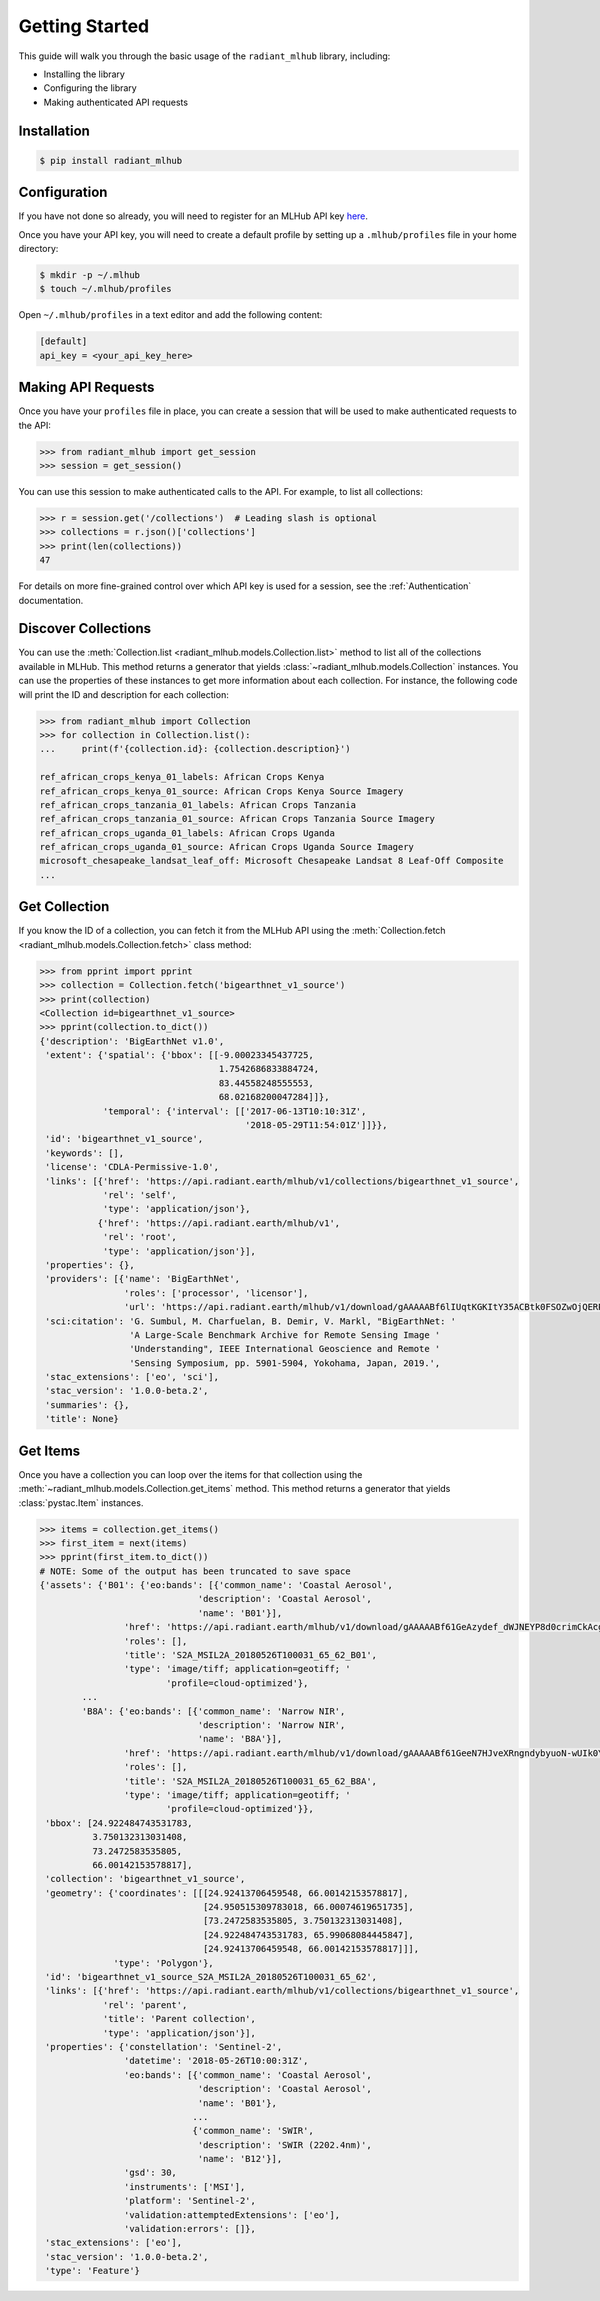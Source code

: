 Getting Started
===============

This guide will walk you through the basic usage of the ``radiant_mlhub`` library, including:

* Installing the library
* Configuring the library
* Making authenticated API requests

Installation
++++++++++++

.. code-block:: console

    $ pip install radiant_mlhub

Configuration
+++++++++++++

If you have not done so already, you will need to register for an MLHub API key `here <http://dashboard.mlhub.earth/>`_.

Once you have your API key, you will need to create a default profile by setting up a ``.mlhub/profiles`` file in your home directory:

.. code-block:: console

    $ mkdir -p ~/.mlhub
    $ touch ~/.mlhub/profiles

Open ``~/.mlhub/profiles`` in a text editor and add the following content:

.. code-block:: ini

    [default]
    api_key = <your_api_key_here>

Making API Requests
+++++++++++++++++++

Once you have your ``profiles`` file in place, you can create a session that will be used to make authenticated requests to the API:

.. code-block:: python

    >>> from radiant_mlhub import get_session
    >>> session = get_session()

You can use this session to make authenticated calls to the API. For example, to list all collections:

.. code-block:: python

    >>> r = session.get('/collections')  # Leading slash is optional
    >>> collections = r.json()['collections']
    >>> print(len(collections))
    47

For details on more fine-grained control over which API key is used for a session, see the :ref:`Authentication` documentation.

Discover Collections
++++++++++++++++++++

You can use the :meth:`Collection.list <radiant_mlhub.models.Collection.list>` method to list all of the collections available in MLHub. This method returns
a generator that yields :class:`~radiant_mlhub.models.Collection` instances. You can use the properties of these instances to get more
information about each collection. For instance, the following code will print the ID and description for each collection:

.. code-block:: python

    >>> from radiant_mlhub import Collection
    >>> for collection in Collection.list():
    ...     print(f'{collection.id}: {collection.description}')

    ref_african_crops_kenya_01_labels: African Crops Kenya
    ref_african_crops_kenya_01_source: African Crops Kenya Source Imagery
    ref_african_crops_tanzania_01_labels: African Crops Tanzania
    ref_african_crops_tanzania_01_source: African Crops Tanzania Source Imagery
    ref_african_crops_uganda_01_labels: African Crops Uganda
    ref_african_crops_uganda_01_source: African Crops Uganda Source Imagery
    microsoft_chesapeake_landsat_leaf_off: Microsoft Chesapeake Landsat 8 Leaf-Off Composite
    ...

Get Collection
++++++++++++++

If you know the ID of a collection, you can fetch it from the MLHub API using the :meth:`Collection.fetch <radiant_mlhub.models.Collection.fetch>` class
method:

.. code-block:: python

    >>> from pprint import pprint
    >>> collection = Collection.fetch('bigearthnet_v1_source')
    >>> print(collection)
    <Collection id=bigearthnet_v1_source>
    >>> pprint(collection.to_dict())
    {'description': 'BigEarthNet v1.0',
     'extent': {'spatial': {'bbox': [[-9.00023345437725,
                                      1.7542686833884724,
                                      83.44558248555553,
                                      68.02168200047284]]},
                'temporal': {'interval': [['2017-06-13T10:10:31Z',
                                           '2018-05-29T11:54:01Z']]}},
     'id': 'bigearthnet_v1_source',
     'keywords': [],
     'license': 'CDLA-Permissive-1.0',
     'links': [{'href': 'https://api.radiant.earth/mlhub/v1/collections/bigearthnet_v1_source',
                'rel': 'self',
                'type': 'application/json'},
               {'href': 'https://api.radiant.earth/mlhub/v1',
                'rel': 'root',
                'type': 'application/json'}],
     'properties': {},
     'providers': [{'name': 'BigEarthNet',
                    'roles': ['processor', 'licensor'],
                    'url': 'https://api.radiant.earth/mlhub/v1/download/gAAAAABf6lIUqtKGKItY35ACBtk0FSOZwOjQERPHKo8cp5h0S50GkpGQN-lOq-itFvBAxwt9oBE4a71pZu9Sd3eM44mz8ezjSyrH02SjiVKfGREiGD2rJjHsjkv1TuBh36M4RptF5S7zlt3k5BRi3EaO3uaWvM-5IFwT5YklrGlpOWIkeKcfVSqTgNiqg2jL-t89x-Yxjz3rSJOltq6unUlEMkImzp0MnW1YlALq4Wf2TdHPBOdZIUk='}],
     'sci:citation': 'G. Sumbul, M. Charfuelan, B. Demir, V. Markl, "BigEarthNet: '
                     'A Large-Scale Benchmark Archive for Remote Sensing Image '
                     'Understanding", IEEE International Geoscience and Remote '
                     'Sensing Symposium, pp. 5901-5904, Yokohama, Japan, 2019.',
     'stac_extensions': ['eo', 'sci'],
     'stac_version': '1.0.0-beta.2',
     'summaries': {},
     'title': None}

Get Items
+++++++++

Once you have a collection you can loop over the items for that collection using the :meth:`~radiant_mlhub.models.Collection.get_items` method.
This method returns a generator that yields :class:`pystac.Item` instances.

.. code-block:: python

    >>> items = collection.get_items()
    >>> first_item = next(items)
    >>> pprint(first_item.to_dict())
    # NOTE: Some of the output has been truncated to save space
    {'assets': {'B01': {'eo:bands': [{'common_name': 'Coastal Aerosol',
                                  'description': 'Coastal Aerosol',
                                  'name': 'B01'}],
                    'href': 'https://api.radiant.earth/mlhub/v1/download/gAAAAABf61GeAzydef_dWJNEYP8d0crimCkAcg5KVSzH9qEI2V294tzHdbp1hrMqZnx1Gx17Y7SVwnqqJNv8XZzCwPFYAMKxZGEEu-rZER7PjM7oTYVq5NwTV0pwHT9BB7b-eP4OHH8KOlB3StVlZXCHPnpFBadKvWgCyoYvVGML1vDYCXB8A5Ai56it7uRgdVQkGmRMqdcl_WFVt6BWGDGRqqhTCCsnxVoEzNFZe9d-Ta21hOxyG4KS0o8SBBsBjK3zNa0t8JgXoy1yn-pa2SfxpH_Zn-2xBS8KZbCuYbAtBTDXxgJK8IhdwPIaWudNarKWVw90v8W2ZO3jf9ypP-oh_HfUWHQ4AVwjiJGgVRoaqcQ_Gr5sF7aQTa6vQLpR7PkV_CJ3yUeM',
                    'roles': [],
                    'title': 'S2A_MSIL2A_20180526T100031_65_62_B01',
                    'type': 'image/tiff; application=geotiff; '
                            'profile=cloud-optimized'},
            ...
            'B8A': {'eo:bands': [{'common_name': 'Narrow NIR',
                                  'description': 'Narrow NIR',
                                  'name': 'B8A'}],
                    'href': 'https://api.radiant.earth/mlhub/v1/download/gAAAAABf61GeeN7HJveXRngndybyuoN-wUIk0YjDpLhYR7xDM_F2qjBlfHCS4UMvmZMX3JbDuZTVq-JkTmlE8JhotqHCVrXskF1DVTVOHiCmiI66Crd0XrXOO_zGRbPRcNyF4t3MY1K-BojV4xPSGNo7XPGNauPCRhtJMmNpRlp-OZ6X35M--QpUjkrRDfcU2_y1JtepiMxvcmZkpr54xIMPJAdTPs0P10zOL7-eLdoymK4AU6imdsnMxxio9T36FxPteilmRCDv903ox2Hu_qqcq2XHxJSzGEu9-mzZtfrj3BzwWR_cdIWD4IHDvc_VRbQMFyO-rNC7_JFw-JD0sbT-M64M1BC9-W7jxjb6AUqOYe7uIrU9Yce_wuTcnOHQD4flZoxak8hQ',
                    'roles': [],
                    'title': 'S2A_MSIL2A_20180526T100031_65_62_B8A',
                    'type': 'image/tiff; application=geotiff; '
                            'profile=cloud-optimized'}},
     'bbox': [24.922484743531783,
              3.750132313031408,
              73.2472583535805,
              66.00142153578817],
     'collection': 'bigearthnet_v1_source',
     'geometry': {'coordinates': [[[24.92413706459548, 66.00142153578817],
                                   [24.950515309783018, 66.00074619651735],
                                   [73.2472583535805, 3.750132313031408],
                                   [24.922484743531783, 65.99068084445847],
                                   [24.92413706459548, 66.00142153578817]]],
                  'type': 'Polygon'},
     'id': 'bigearthnet_v1_source_S2A_MSIL2A_20180526T100031_65_62',
     'links': [{'href': 'https://api.radiant.earth/mlhub/v1/collections/bigearthnet_v1_source',
                'rel': 'parent',
                'title': 'Parent collection',
                'type': 'application/json'}],
     'properties': {'constellation': 'Sentinel-2',
                    'datetime': '2018-05-26T10:00:31Z',
                    'eo:bands': [{'common_name': 'Coastal Aerosol',
                                  'description': 'Coastal Aerosol',
                                  'name': 'B01'},
                                 ...
                                 {'common_name': 'SWIR',
                                  'description': 'SWIR (2202.4nm)',
                                  'name': 'B12'}],
                    'gsd': 30,
                    'instruments': ['MSI'],
                    'platform': 'Sentinel-2',
                    'validation:attemptedExtensions': ['eo'],
                    'validation:errors': []},
     'stac_extensions': ['eo'],
     'stac_version': '1.0.0-beta.2',
     'type': 'Feature'}